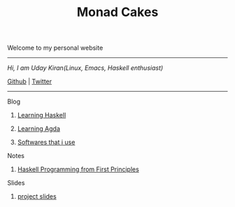 #+title: Monad Cakes

******* Welcome to my personal website

------------------------------------------
     /Hi, I am Uday Kiran(Linux, Emacs, Haskell enthusiast)/

     [[https://github.com/udaycruise2903][Github]] |  [[https://twitter.com/neoatnebula][Twitter]]
------------------------------------------

***** Blog

********** [[./blog/learning-haskell.org][Learning Haskell]]
********** [[./blog/learning-agda.org][Learning Agda]]
********** [[./blog/softwares-that-i-use.org][Softwares that i use]]

***** Notes

********** [[./notes/haskell-programming-from-first-principles.org][Haskell Programming from First Principles]]

***** Slides

********** [[./slides/project-slides.html][project slides]]
